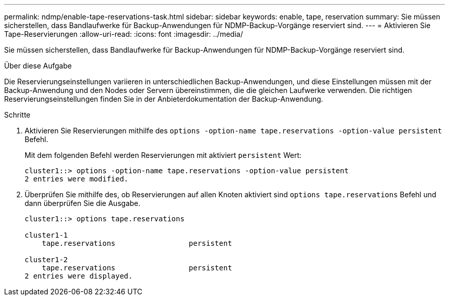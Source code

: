 ---
permalink: ndmp/enable-tape-reservations-task.html 
sidebar: sidebar 
keywords: enable, tape, reservation 
summary: Sie müssen sicherstellen, dass Bandlaufwerke für Backup-Anwendungen für NDMP-Backup-Vorgänge reserviert sind. 
---
= Aktivieren Sie Tape-Reservierungen
:allow-uri-read: 
:icons: font
:imagesdir: ../media/


[role="lead"]
Sie müssen sicherstellen, dass Bandlaufwerke für Backup-Anwendungen für NDMP-Backup-Vorgänge reserviert sind.

.Über diese Aufgabe
Die Reservierungseinstellungen variieren in unterschiedlichen Backup-Anwendungen, und diese Einstellungen müssen mit der Backup-Anwendung und den Nodes oder Servern übereinstimmen, die die gleichen Laufwerke verwenden. Die richtigen Reservierungseinstellungen finden Sie in der Anbieterdokumentation der Backup-Anwendung.

.Schritte
. Aktivieren Sie Reservierungen mithilfe des `options -option-name tape.reservations -option-value persistent` Befehl.
+
Mit dem folgenden Befehl werden Reservierungen mit aktiviert `persistent` Wert:

+
[listing]
----
cluster1::> options -option-name tape.reservations -option-value persistent
2 entries were modified.
----
. Überprüfen Sie mithilfe des, ob Reservierungen auf allen Knoten aktiviert sind `options tape.reservations` Befehl und dann überprüfen Sie die Ausgabe.
+
[listing]
----
cluster1::> options tape.reservations

cluster1-1
    tape.reservations                 persistent

cluster1-2
    tape.reservations                 persistent
2 entries were displayed.
----

